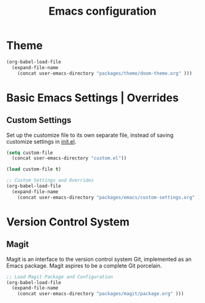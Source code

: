 #+TITLE: Emacs configuration

* Theme

#+begin_src emacs-lisp
(org-babel-load-file
  (expand-file-name
    (concat user-emacs-directory "packages/theme/doom-theme.org" )))
#+end_src

* Basic Emacs Settings | Overrides

** Custom Settings

Set up the customize file to its own separate file,
instead of saving customize settings in [[file:init.el][init.el]].

#+begin_src emacs-lisp
(setq custom-file
  (concat user-emacs-directory "custom.el"))

(load custom-file t)

;; Custom Settings and Overrides
(org-babel-load-file
  (expand-file-name
    (concat user-emacs-directory "packages/emacs/custom-settings.org" )))
#+end_src

* Version Control System

** Magit

Magit is an interface to the version control system Git, implemented as an Emacs package. Magit aspires to be a complete Git porcelain.

#+begin_src emacs-lisp
;; Load Magit Package and Configuration
(org-babel-load-file
  (expand-file-name
    (concat user-emacs-directory "packages/magit/package.org" )))
#+end_src